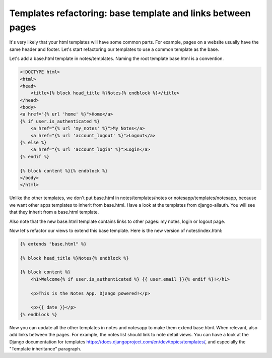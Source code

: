 Templates refactoring: base template and links between pages
============================================================

It's very likely that your html templates will have some common parts. For example, pages on a website usually have the same header and footer.
Let's start refactoring our templates to use a common template as the base.

Let's add a base.html template in notes/templates. Naming the root template base.html is a convention.

.. code-block:: html

    <!DOCTYPE html>
    <html>
    <head>
        <title>{% block head_title %}Notes{% endblock %}</title>
    </head>
    <body>
    <a href="{% url 'home' %}">Home</a>
    {% if user.is_authenticated %}
        <a href="{% url 'my_notes' %}">My Notes</a>
        <a href="{% url 'account_logout' %}">Logout</a>
    {% else %}
        <a href="{% url 'account_login' %}">Login</a>
    {% endif %}

    {% block content %}{% endblock %}
    </body>
    </html>

Unlike the other templates, we don't put base.html in notes/templates/notes or notesapp/templates/notesapp, because we want other apps templates to inherit from base.html.
Have a look at the templates from django-allauth. You will see that they inherit from a base.html template.

Also note that the new base.html template contains links to other pages: my notes, login or logout page.

Now let's refactor our views to extend this base template. Here is the new version of notes/index.html:

.. code-block:: html

    {% extends "base.html" %}

    {% block head_title %}Notes{% endblock %}

    {% block content %}
        <h1>Welcome{% if user.is_authenticated %} {{ user.email }}{% endif %}!</h1>

        <p>This is the Notes App. Django powered!</p>

        <p>{{ date }}</p>
    {% endblock %}

Now you can update all the other templates in notes and notesapp to make them extend base.html.
When relevant, also add links between the pages. For example, the notes list should link to note detail views.
You can have a look at the Django documentation for templates https://docs.djangoproject.com/en/dev/topics/templates/, and especially the "Template inheritance" paragraph.
